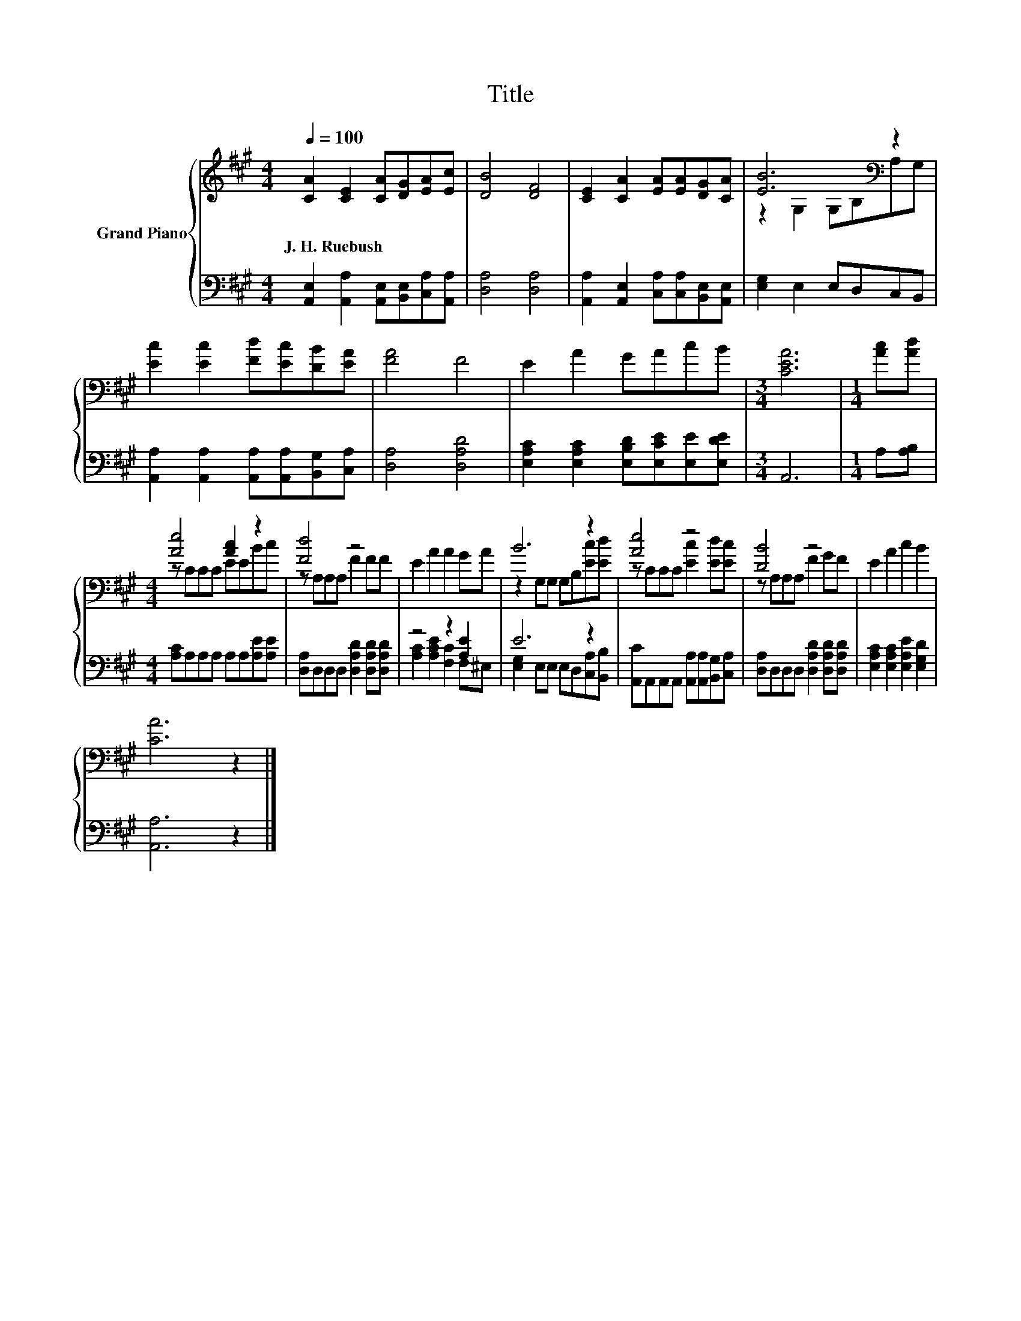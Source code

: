 X:1
T:Title
%%score { ( 1 3 ) | ( 2 4 ) }
L:1/8
Q:1/4=100
M:4/4
K:A
V:1 treble nm="Grand Piano"
V:3 treble 
V:2 bass 
V:4 bass 
V:1
 [CA]2 [CE]2 [CA][DG][EA][Ec] | [DB]4 [DF]4 | [CE]2 [CA]2 [EA][EA][DG][CA] | [EB]6[K:bass] z2 | %4
w: J.~H.~Ruebush * * * * *||||
 [Ec]2 [Ec]2 [Fd][Ec][DB][EA] | [FA]4 F4 | E2 A2 GAcB |[M:3/4] [CEA]6 |[M:1/4] [Ac][Ad] | %9
w: |||||
[M:4/4] [Ae]4 [Ac]2 z2 | [Fd]4 z4 | E2 A2 A2 GA | B6 z2 | [Ae]4 z4 | [DB]4 z4 | E2 A2 c2 B2 | %16
w: |||||||
 [CA]6 z2 |] %17
w: |
V:2
 [A,,E,]2 [A,,A,]2 [A,,E,][B,,E,][C,A,][A,,A,] | [D,A,]4 [D,A,]4 | %2
 [A,,A,]2 [A,,E,]2 [C,A,][C,A,][B,,E,][A,,E,] | [E,G,]2 E,2 E,D,C,B,, | %4
 [A,,A,]2 [A,,A,]2 [A,,A,][A,,A,][B,,G,][C,A,] | [D,A,]4 [D,A,D]4 | %6
 [E,A,C]2 [E,A,C]2 [E,B,D][E,CE][E,E][E,DE] |[M:3/4] A,,6 |[M:1/4] A,[A,B,] | %9
[M:4/4] [A,C]A,A,A, A,A,[A,E][A,E] | [D,A,]D,D,D, [D,A,D]2 [D,A,D][D,A,D] | z4 z2 [A,E]2 | E6 z2 | %13
 [A,,C]A,,A,,A,, [A,,A,][A,,A,][B,,G,][C,A,] | [D,A,]D,D,D, [D,A,D]2 [D,A,D][D,A,D] | %15
 [E,A,C]2 [E,A,C]2 [E,A,E]2 [E,G,D]2 | [A,,A,]6 z2 |] %17
V:3
 x8 | x8 | x8 | z2[K:bass] G,2 G,B,A,G, | x8 | x8 | x8 |[M:3/4] x6 |[M:1/4] x2 | %9
[M:4/4] z CCC EEBc | z A,A,A, F2 FF | x8 | z2 G,G, G,B,[Ec][Ed] | z CCC [Ec]2 [Ed][Ec] | %14
 z A,A,A, F2 GF | x8 | x8 |] %17
V:4
 x8 | x8 | x8 | x8 | x8 | x8 | x8 |[M:3/4] x6 |[M:1/4] x2 |[M:4/4] x8 | x8 | %11
 [A,C]2 [A,CE]2 [F,C]2 F,^E, | [E,G,]2 E,E, E,D,[C,A,][B,,B,] | x8 | x8 | x8 | x8 |] %17

